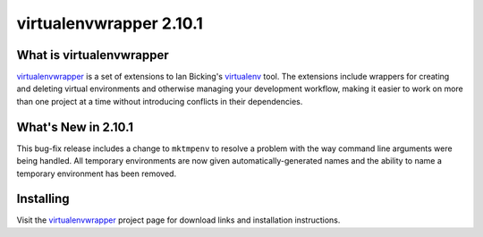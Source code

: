 ==========================
 virtualenvwrapper 2.10.1
==========================

What is virtualenvwrapper
=========================

virtualenvwrapper_ is a set of extensions to Ian Bicking's virtualenv_
tool.  The extensions include wrappers for creating and deleting
virtual environments and otherwise managing your development workflow,
making it easier to work on more than one project at a time without
introducing conflicts in their dependencies.

What's New in 2.10.1
====================

This bug-fix release includes a change to ``mktmpenv`` to resolve a
problem with the way command line arguments were being handled. All
temporary environments are now given automatically-generated names and
the ability to name a temporary environment has been removed.

Installing
==========

Visit the virtualenvwrapper_ project page for download links and
installation instructions.

.. _virtualenv: http://pypi.python.org/pypi/virtualenv

.. _virtualenvwrapper: http://www.doughellmann.com/projects/virtualenvwrapper/
